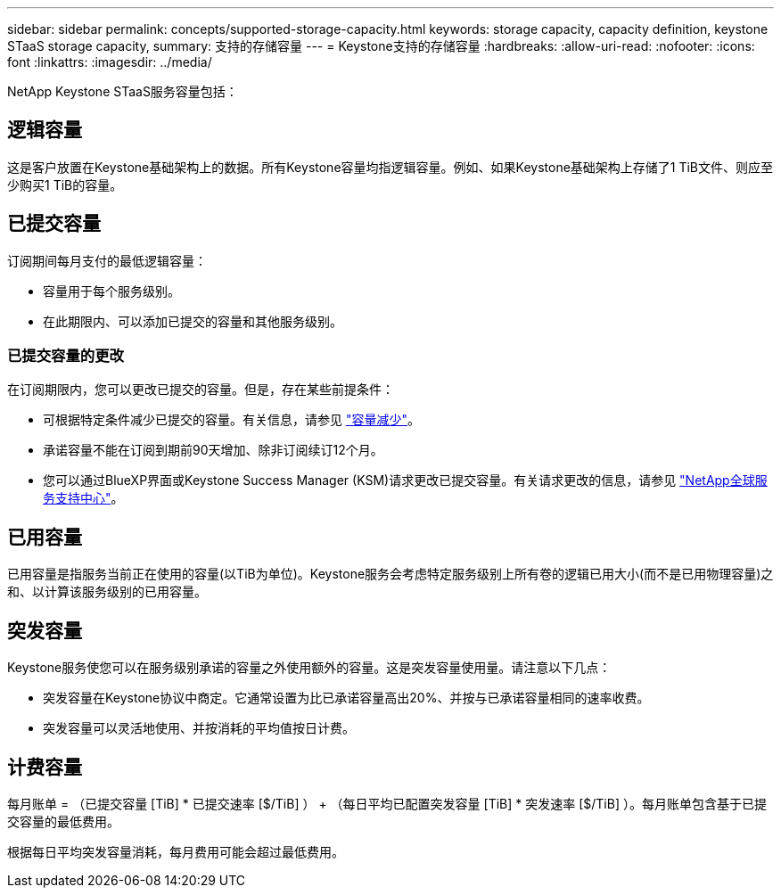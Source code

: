---
sidebar: sidebar 
permalink: concepts/supported-storage-capacity.html 
keywords: storage capacity, capacity definition, keystone STaaS storage capacity, 
summary: 支持的存储容量 
---
= Keystone支持的存储容量
:hardbreaks:
:allow-uri-read: 
:nofooter: 
:icons: font
:linkattrs: 
:imagesdir: ../media/


[role="lead"]
NetApp Keystone STaaS服务容量包括：



== 逻辑容量

这是客户放置在Keystone基础架构上的数据。所有Keystone容量均指逻辑容量。例如、如果Keystone基础架构上存储了1 TiB文件、则应至少购买1 TiB的容量。



== 已提交容量

订阅期间每月支付的最低逻辑容量：

* 容量用于每个服务级别。
* 在此期限内、可以添加已提交的容量和其他服务级别。




=== 已提交容量的更改

在订阅期限内，您可以更改已提交的容量。但是，存在某些前提条件：

* 可根据特定条件减少已提交的容量。有关信息，请参见 link:../concepts/capacity-requirements.html["容量减少"]。
* 承诺容量不能在订阅到期前90天增加、除非订阅续订12个月。
* 您可以通过BlueXP界面或Keystone Success Manager (KSM)请求更改已提交容量。有关请求更改的信息，请参见 link:../concepts/gssc.html["NetApp全球服务支持中心"]。




== 已用容量

已用容量是指服务当前正在使用的容量(以TiB为单位)。Keystone服务会考虑特定服务级别上所有卷的逻辑已用大小(而不是已用物理容量)之和、以计算该服务级别的已用容量。



== 突发容量

Keystone服务使您可以在服务级别承诺的容量之外使用额外的容量。这是突发容量使用量。请注意以下几点：

* 突发容量在Keystone协议中商定。它通常设置为比已承诺容量高出20%、并按与已承诺容量相同的速率收费。
* 突发容量可以灵活地使用、并按消耗的平均值按日计费。




== 计费容量

每月账单 = （已提交容量 [TiB] * 已提交速率 [$/TiB] ） + （每日平均已配置突发容量 [TiB] * 突发速率 [$/TiB] ）。每月账单包含基于已提交容量的最低费用。

根据每日平均突发容量消耗，每月费用可能会超过最低费用。

